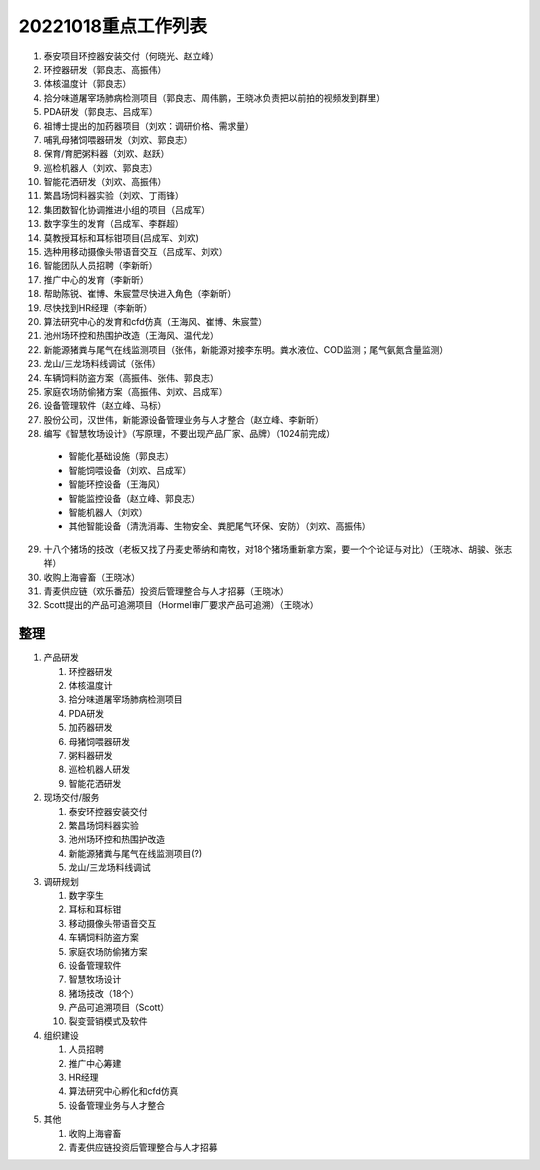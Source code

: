 20221018重点工作列表
====================

1. 泰安项目环控器安装交付（何晓光、赵立峰）
 
2. 环控器研发（郭良志、高振伟）
 
3. 体核温度计（郭良志）
 
4. 拾分味道屠宰场肺病检测项目（郭良志、周伟鹏，王晓冰负责把以前拍的视频发到群里）
 
5. PDA研发（郭良志、吕成军）
 
6. 祖博士提出的加药器项目（刘欢：调研价格、需求量）
 
7. 哺乳母猪饲喂器研发（刘欢、郭良志）
 
8. 保育/育肥粥料器（刘欢、赵跃）
 
9.  巡检机器人（刘欢、郭良志）
 
10. 智能花洒研发（刘欢、高振伟）
 
11. 繁昌场饲料器实验（刘欢、丁雨锋）
 
12. 集团数智化协调推进小组的项目（吕成军）
 
13. 数字孪生的发育（吕成军、李群超）
 
14. 莫教授耳标和耳标钳项目(吕成军、刘欢)
 
15. 选种用移动摄像头带语音交互（吕成军、刘欢）
 
16. 智能团队人员招聘（李新昕）
 
17. 推广中心的发育（李新昕）
 
18. 帮助陈锐、崔博、朱宸萱尽快进入角色（李新昕）
 
19. 尽快找到HR经理（李新昕）
 
20. 算法研究中心的发育和cfd仿真（王海风、崔博、朱宸萱）
 
21. 池州场环控和热围护改造（王海风、温代龙）
 
22. 新能源猪粪与尾气在线监测项目（张伟，新能源对接李东明。粪水液位、COD监测；尾气氨氮含量监测）
 
23. 龙山/三龙场料线调试（张伟）
 
24. 车辆饲料防盗方案（高振伟、张伟、郭良志）
 
25. 家庭农场防偷猪方案（高振伟、刘欢、吕成军）
 
26. 设备管理软件（赵立峰、马标）
 
27. 股份公司，汉世伟，新能源设备管理业务与人才整合（赵立峰、李新昕）
 
28. 编写《智慧牧场设计》（写原理，不要出现产品厂家、品牌）（1024前完成）

   - 智能化基础设施（郭良志）

   - 智能饲喂设备（刘欢、吕成军）

   - 智能环控设备（王海风）

   - 智能监控设备（赵立峰、郭良志）

   - 智能机器人（刘欢）

   - 其他智能设备（清洗消毒、生物安全、粪肥尾气环保、安防）（刘欢、高振伟）

29. 十八个猪场的技改（老板又找了丹麦史蒂纳和南牧，对18个猪场重新拿方案，要一个个论证与对比）（王晓冰、胡骏、张志祥）

30. 收购上海睿畜（王晓冰）

31. 青麦供应链（欢乐番茄）投资后管理整合与人才招募（王晓冰）

32. Scott提出的产品可追溯项目（Hormel审厂要求产品可追溯）（王晓冰）


----
整理
----

    
1. 产品研发

   1. 环控器研发

   2. 体核温度计

   3. 拾分味道屠宰场肺病检测项目

   4. PDA研发

   5. 加药器研发

   6. 母猪饲喂器研发

   7. 粥料器研发

   8. 巡检机器人研发

   9. 智能花洒研发

2. 现场交付/服务

   1. 泰安环控器安装交付

   2. 繁昌场饲料器实验

   3. 池州场环控和热围护改造

   4. 新能源猪粪与尾气在线监测项目(?)

   5. 龙山/三龙场料线调试

3. 调研规划

   1. 数字孪生

   #. 耳标和耳标钳

   #. 移动摄像头带语音交互

   #. 车辆饲料防盗方案

   #. 家庭农场防偷猪方案

   #. 设备管理软件

   #. 智慧牧场设计

   #. 猪场技改（18个）

   #. 产品可追溯项目（Scott）

   #. 裂变营销模式及软件

4. 组织建设

   1. 人员招聘

   2. 推广中心筹建

   3. HR经理

   4. 算法研究中心孵化和cfd仿真

   5. 设备管理业务与人才整合


5. 其他

   1. 收购上海睿畜

   2. 青麦供应链投资后管理整合与人才招募
      
